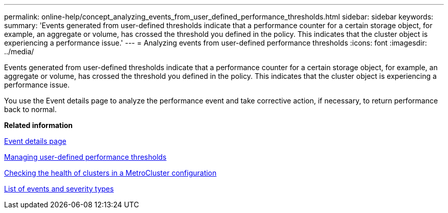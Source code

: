---
permalink: online-help/concept_analyzing_events_from_user_defined_performance_thresholds.html
sidebar: sidebar
keywords: 
summary: 'Events generated from user-defined thresholds indicate that a performance counter for a certain storage object, for example, an aggregate or volume, has crossed the threshold you defined in the policy. This indicates that the cluster object is experiencing a performance issue.'
---
= Analyzing events from user-defined performance thresholds
:icons: font
:imagesdir: ../media/

[.lead]
Events generated from user-defined thresholds indicate that a performance counter for a certain storage object, for example, an aggregate or volume, has crossed the threshold you defined in the policy. This indicates that the cluster object is experiencing a performance issue.

You use the Event details page to analyze the performance event and take corrective action, if necessary, to return performance back to normal.

*Related information*

xref:reference_event_details_page.adoc[Event details page]

xref:concept_managing_performance_thresholds.adoc[Managing user-defined performance thresholds]

xref:task_checking_the_health_of_clusters_in_a_metrocluster_configuration.adoc[Checking the health of clusters in a MetroCluster configuration]

xref:reference_list_of_events_and_severity_types.adoc[List of events and severity types]
